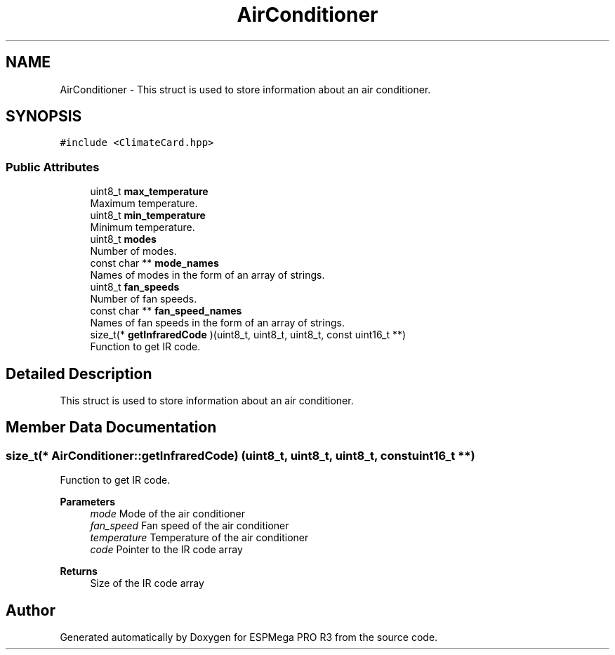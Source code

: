 .TH "AirConditioner" 3 "Tue Jan 9 2024" "ESPMega PRO R3" \" -*- nroff -*-
.ad l
.nh
.SH NAME
AirConditioner \- This struct is used to store information about an air conditioner\&.  

.SH SYNOPSIS
.br
.PP
.PP
\fC#include <ClimateCard\&.hpp>\fP
.SS "Public Attributes"

.in +1c
.ti -1c
.RI "uint8_t \fBmax_temperature\fP"
.br
.RI "Maximum temperature\&. "
.ti -1c
.RI "uint8_t \fBmin_temperature\fP"
.br
.RI "Minimum temperature\&. "
.ti -1c
.RI "uint8_t \fBmodes\fP"
.br
.RI "Number of modes\&. "
.ti -1c
.RI "const char ** \fBmode_names\fP"
.br
.RI "Names of modes in the form of an array of strings\&. "
.ti -1c
.RI "uint8_t \fBfan_speeds\fP"
.br
.RI "Number of fan speeds\&. "
.ti -1c
.RI "const char ** \fBfan_speed_names\fP"
.br
.RI "Names of fan speeds in the form of an array of strings\&. "
.ti -1c
.RI "size_t(* \fBgetInfraredCode\fP )(uint8_t, uint8_t, uint8_t, const uint16_t **)"
.br
.RI "Function to get IR code\&. "
.in -1c
.SH "Detailed Description"
.PP 
This struct is used to store information about an air conditioner\&. 
.SH "Member Data Documentation"
.PP 
.SS "size_t(* AirConditioner::getInfraredCode) (uint8_t, uint8_t, uint8_t, const uint16_t **)"

.PP
Function to get IR code\&. 
.PP
\fBParameters\fP
.RS 4
\fImode\fP Mode of the air conditioner 
.br
\fIfan_speed\fP Fan speed of the air conditioner 
.br
\fItemperature\fP Temperature of the air conditioner 
.br
\fIcode\fP Pointer to the IR code array
.RE
.PP
\fBReturns\fP
.RS 4
Size of the IR code array 
.RE
.PP


.SH "Author"
.PP 
Generated automatically by Doxygen for ESPMega PRO R3 from the source code\&.
